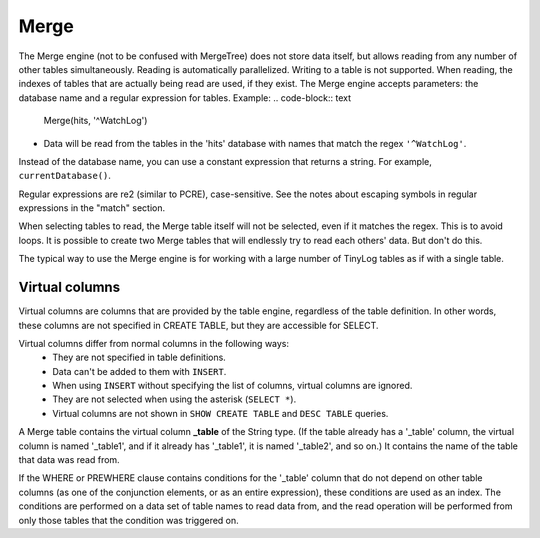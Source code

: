 Merge
-----

The Merge engine (not to be confused with MergeTree) does not store data itself, but allows reading from any number of other tables simultaneously.
Reading is automatically parallelized. Writing to a table is not supported. When reading, the indexes of tables that are actually being read are used, if they exist.
The Merge engine accepts parameters: the database name and a regular expression for tables. Example:
.. code-block:: text

  Merge(hits, '^WatchLog')

- Data will be read from the tables in the 'hits' database with names that match the regex ``'^WatchLog'``.

Instead of the database name, you can use a constant expression that returns a string. For example, ``currentDatabase()``.

Regular expressions are re2 (similar to PCRE), case-sensitive. See the notes about escaping symbols in regular expressions in the "match" section.

When selecting tables to read, the Merge table itself will not be selected, even if it matches the regex. This is to avoid loops.
It is possible to create two Merge tables that will endlessly try to read each others' data. But don't do this.

The typical way to use the Merge engine is for working with a large number of TinyLog tables as if with a single table.

Virtual columns
~~~~~~~~~~~~~~~

Virtual columns are columns that are provided by the table engine, regardless of the table definition. In other words, these columns are not specified in CREATE TABLE, but they are accessible for SELECT.

Virtual columns differ from normal columns in the following ways:
 - They are not specified in table definitions.
 - Data can't be added to them with ``INSERT``.
 - When using ``INSERT`` without specifying the list of columns, virtual columns are ignored.
 - They are not selected when using the asterisk (``SELECT *``).
 - Virtual columns are not shown in ``SHOW CREATE TABLE`` and ``DESC TABLE`` queries.

A Merge table contains the virtual column **_table** of the String type. (If the table already has a '_table' column, the virtual column is named '_table1', and if it already has '_table1', it is named '_table2', and so on.) It contains the name of the table that data was read from.

If the WHERE or PREWHERE clause contains conditions for the '_table' column that do not depend on other table columns (as one of the conjunction elements, or as an entire expression), these conditions are used as an index. The conditions are performed on a data set of table names to read data from, and the read operation will be performed from only those tables that the condition was triggered on.
